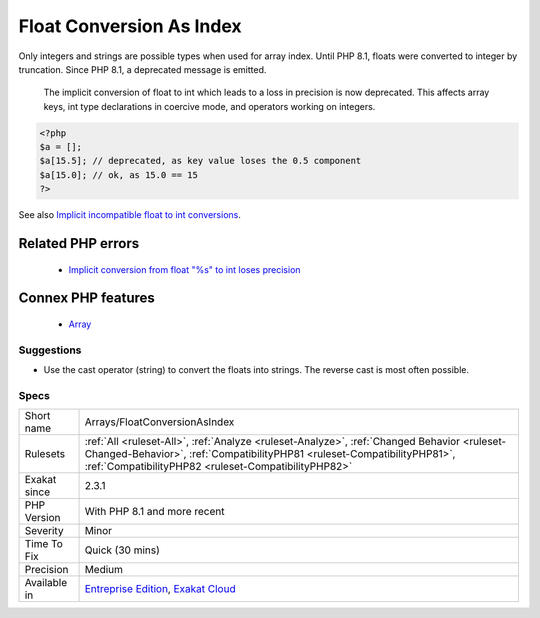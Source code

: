 .. _arrays-floatconversionasindex:


.. _float-conversion-as-index:

Float Conversion As Index
+++++++++++++++++++++++++

.. meta::
	:description:
		Float Conversion As Index: Only integers and strings are possible types when used for array index.
	:twitter:card: summary_large_image
	:twitter:site: @exakat
	:twitter:title: Float Conversion As Index
	:twitter:description: Float Conversion As Index: Only integers and strings are possible types when used for array index
	:twitter:creator: @exakat
	:twitter:image:src: https://www.exakat.io/wp-content/uploads/2020/06/logo-exakat.png
	:og:image: https://www.exakat.io/wp-content/uploads/2020/06/logo-exakat.png
	:og:title: Float Conversion As Index
	:og:type: article
	:og:description: Only integers and strings are possible types when used for array index
	:og:url: https://exakat.readthedocs.io/en/latest/Reference/Rules/Float Conversion As Index.html
	:og:locale: en

.. raw:: html


	<script type="application/ld+json">{"@context":"https:\/\/schema.org","@graph":[{"@type":"WebPage","@id":"https:\/\/php-tips.readthedocs.io\/en\/latest\/Reference\/Rules\/Arrays\/FloatConversionAsIndex.html","url":"https:\/\/php-tips.readthedocs.io\/en\/latest\/Reference\/Rules\/Arrays\/FloatConversionAsIndex.html","name":"Float Conversion As Index","isPartOf":{"@id":"https:\/\/www.exakat.io\/"},"datePublished":"Thu, 23 Jan 2025 14:24:26 +0000","dateModified":"Thu, 23 Jan 2025 14:24:26 +0000","description":"Only integers and strings are possible types when used for array index","inLanguage":"en-US","potentialAction":[{"@type":"ReadAction","target":["https:\/\/exakat.readthedocs.io\/en\/latest\/Float Conversion As Index.html"]}]},{"@type":"WebSite","@id":"https:\/\/www.exakat.io\/","url":"https:\/\/www.exakat.io\/","name":"Exakat","description":"Smart PHP static analysis","inLanguage":"en-US"}]}</script>

Only integers and strings are possible types when used for array index. Until PHP 8.1, floats were converted to integer by truncation. Since PHP 8.1, a deprecated message is emitted.

 The implicit conversion of float to int which leads to a loss in precision is now deprecated. This affects array keys, int type declarations in coercive mode, and operators working on integers.

.. code-block:: php
   
   <?php
   $a = [];
   $a[15.5]; // deprecated, as key value loses the 0.5 component
   $a[15.0]; // ok, as 15.0 == 15
   ?>

See also `Implicit incompatible float to int conversions <https://www.php.net/manual/en/migration81.deprecated.php#migration81.deprecated.core.implicit-float-conversion>`_.

Related PHP errors 
-------------------

  + `Implicit conversion from float "%s" to int loses precision <https://php-errors.readthedocs.io/en/latest/messages/implicit-conversion-from-float-string-%22%25s%22-to-int-loses.html>`_



Connex PHP features
-------------------

  + `Array <https://php-dictionary.readthedocs.io/en/latest/dictionary/array.ini.html>`_


Suggestions
___________

* Use the cast operator (string) to convert the floats into strings. The reverse cast is most often possible.




Specs
_____

+--------------+--------------------------------------------------------------------------------------------------------------------------------------------------------------------------------------------------------------------------------+
| Short name   | Arrays/FloatConversionAsIndex                                                                                                                                                                                                  |
+--------------+--------------------------------------------------------------------------------------------------------------------------------------------------------------------------------------------------------------------------------+
| Rulesets     | :ref:`All <ruleset-All>`, :ref:`Analyze <ruleset-Analyze>`, :ref:`Changed Behavior <ruleset-Changed-Behavior>`, :ref:`CompatibilityPHP81 <ruleset-CompatibilityPHP81>`, :ref:`CompatibilityPHP82 <ruleset-CompatibilityPHP82>` |
+--------------+--------------------------------------------------------------------------------------------------------------------------------------------------------------------------------------------------------------------------------+
| Exakat since | 2.3.1                                                                                                                                                                                                                          |
+--------------+--------------------------------------------------------------------------------------------------------------------------------------------------------------------------------------------------------------------------------+
| PHP Version  | With PHP 8.1 and more recent                                                                                                                                                                                                   |
+--------------+--------------------------------------------------------------------------------------------------------------------------------------------------------------------------------------------------------------------------------+
| Severity     | Minor                                                                                                                                                                                                                          |
+--------------+--------------------------------------------------------------------------------------------------------------------------------------------------------------------------------------------------------------------------------+
| Time To Fix  | Quick (30 mins)                                                                                                                                                                                                                |
+--------------+--------------------------------------------------------------------------------------------------------------------------------------------------------------------------------------------------------------------------------+
| Precision    | Medium                                                                                                                                                                                                                         |
+--------------+--------------------------------------------------------------------------------------------------------------------------------------------------------------------------------------------------------------------------------+
| Available in | `Entreprise Edition <https://www.exakat.io/entreprise-edition>`_, `Exakat Cloud <https://www.exakat.io/exakat-cloud/>`_                                                                                                        |
+--------------+--------------------------------------------------------------------------------------------------------------------------------------------------------------------------------------------------------------------------------+


